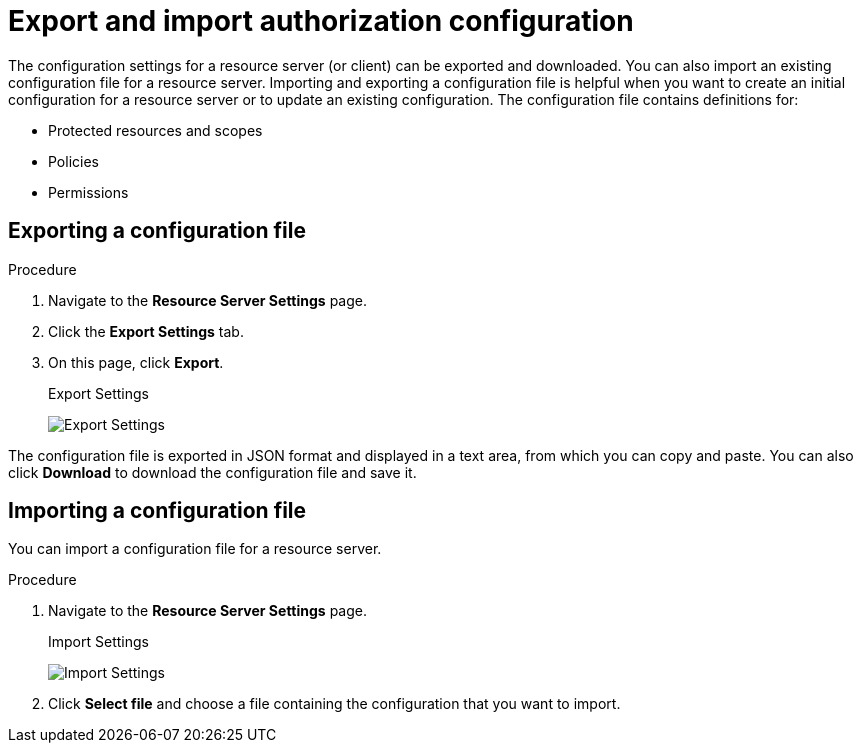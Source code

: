 [[_resource_server_import_config]]
= Export and import authorization configuration

The configuration settings for a resource server (or client) can be exported and downloaded. You can also import an existing configuration file for a resource server. Importing and exporting a configuration file is helpful when you want to create an initial configuration for a resource server or to update an existing configuration. The configuration file contains definitions for:

* Protected resources and scopes
* Policies
* Permissions

== Exporting a configuration file

.Procedure

. Navigate to the *Resource Server Settings* page.
. Click the *Export Settings* tab.
. On this page, click *Export*.
+
.Export Settings
image:{project_images}/resource-server/authz-export.png[alt="Export Settings"]

The configuration file is exported in JSON format and displayed in a text area, from which you can copy and paste. You can also click *Download* to download the configuration file and save it.

== Importing a configuration file

You can import a configuration file for a resource server.

.Procedure

. Navigate to the *Resource Server Settings* page.
+
.Import Settings
image:{project_images}/resource-server/authz-settings.png[alt="Import Settings"]

. Click *Select file* and choose a file containing the configuration that you want to import.
